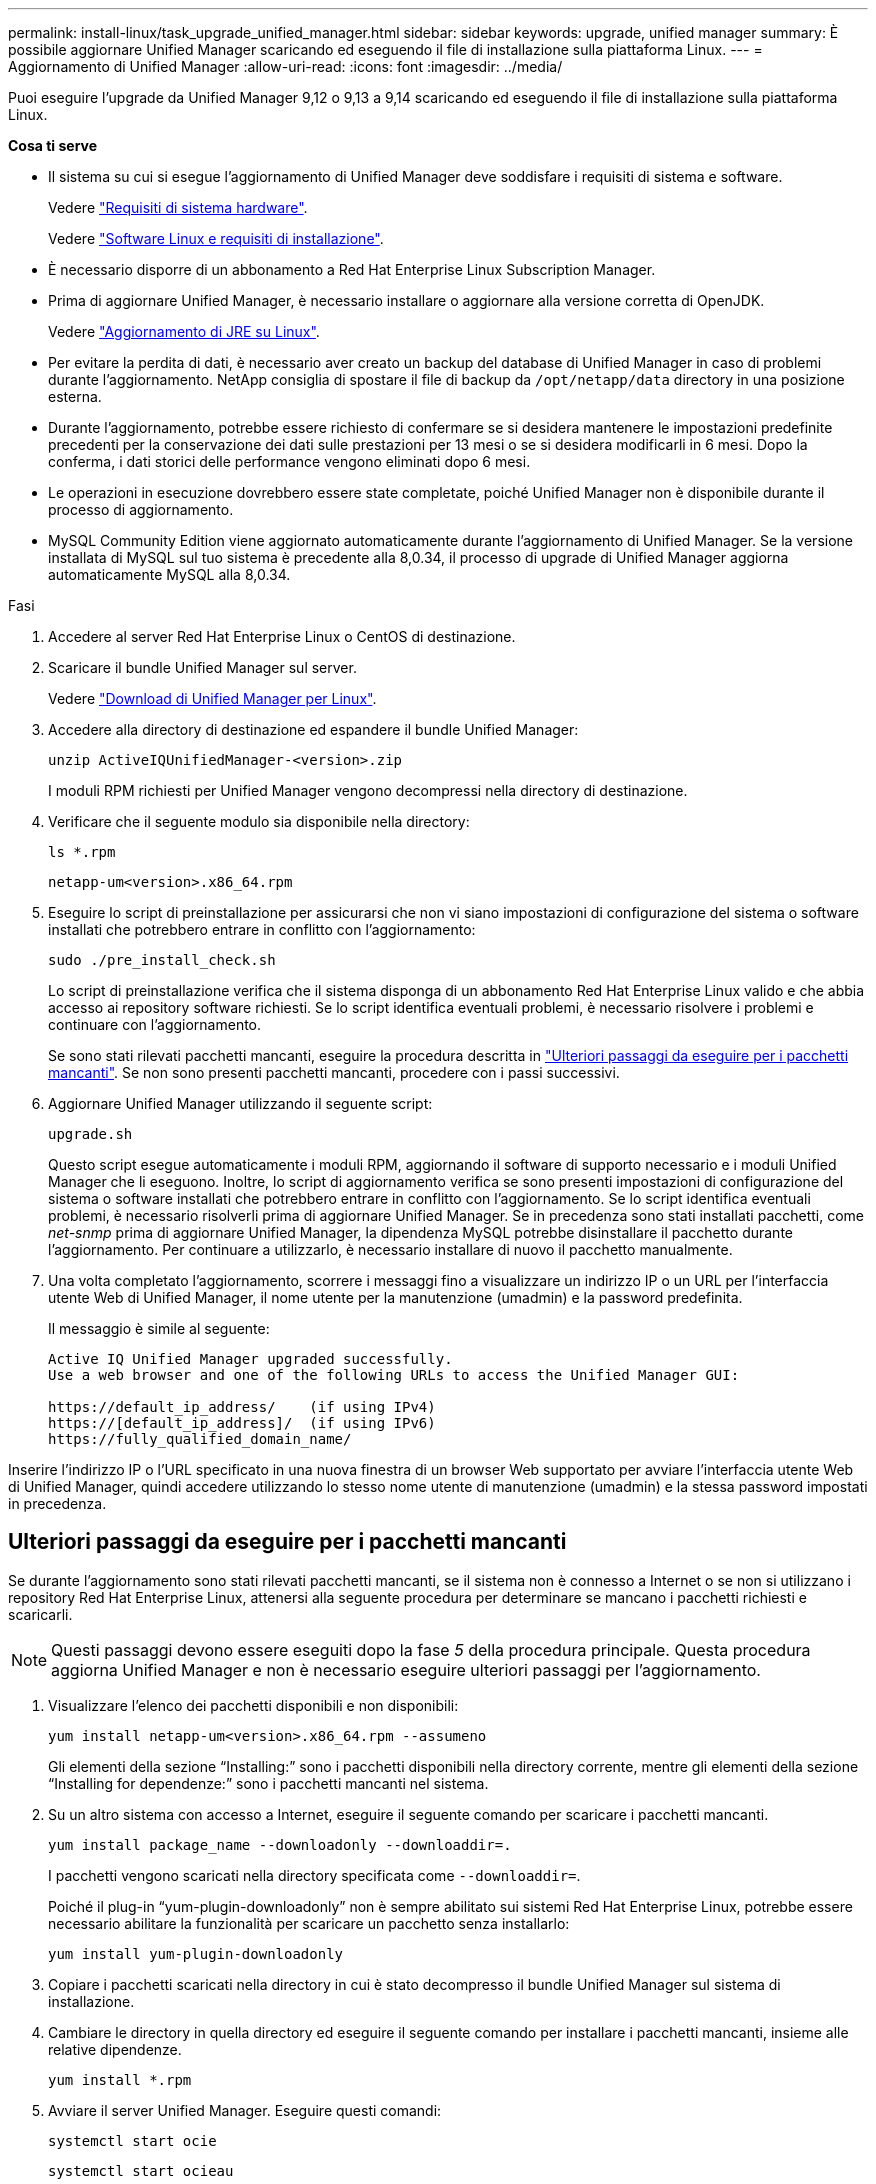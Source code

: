 ---
permalink: install-linux/task_upgrade_unified_manager.html 
sidebar: sidebar 
keywords: upgrade, unified manager 
summary: È possibile aggiornare Unified Manager scaricando ed eseguendo il file di installazione sulla piattaforma Linux. 
---
= Aggiornamento di Unified Manager
:allow-uri-read: 
:icons: font
:imagesdir: ../media/


[role="lead"]
Puoi eseguire l'upgrade da Unified Manager 9,12 o 9,13 a 9,14 scaricando ed eseguendo il file di installazione sulla piattaforma Linux.

*Cosa ti serve*

* Il sistema su cui si esegue l'aggiornamento di Unified Manager deve soddisfare i requisiti di sistema e software.
+
Vedere link:concept_virtual_infrastructure_or_hardware_system_requirements.html["Requisiti di sistema hardware"].

+
Vedere link:reference_red_hat_and_centos_software_and_installation_requirements.html["Software Linux e requisiti di installazione"].

* È necessario disporre di un abbonamento a Red Hat Enterprise Linux Subscription Manager.
* Prima di aggiornare Unified Manager, è necessario installare o aggiornare alla versione corretta di OpenJDK.
+
Vedere link:task_upgrade_openjdk_on_linux_ocum.html["Aggiornamento di JRE su Linux"].

* Per evitare la perdita di dati, è necessario aver creato un backup del database di Unified Manager in caso di problemi durante l'aggiornamento. NetApp consiglia di spostare il file di backup da `/opt/netapp/data` directory in una posizione esterna.
* Durante l'aggiornamento, potrebbe essere richiesto di confermare se si desidera mantenere le impostazioni predefinite precedenti per la conservazione dei dati sulle prestazioni per 13 mesi o se si desidera modificarli in 6 mesi. Dopo la conferma, i dati storici delle performance vengono eliminati dopo 6 mesi.
* Le operazioni in esecuzione dovrebbero essere state completate, poiché Unified Manager non è disponibile durante il processo di aggiornamento.
* MySQL Community Edition viene aggiornato automaticamente durante l'aggiornamento di Unified Manager. Se la versione installata di MySQL sul tuo sistema è precedente alla 8,0.34, il processo di upgrade di Unified Manager aggiorna automaticamente MySQL alla 8,0.34.


.Fasi
. Accedere al server Red Hat Enterprise Linux o CentOS di destinazione.
. Scaricare il bundle Unified Manager sul server.
+
Vedere link:task_download_unified_manager.html["Download di Unified Manager per Linux"].

. Accedere alla directory di destinazione ed espandere il bundle Unified Manager:
+
`unzip ActiveIQUnifiedManager-<version>.zip`

+
I moduli RPM richiesti per Unified Manager vengono decompressi nella directory di destinazione.

. Verificare che il seguente modulo sia disponibile nella directory:
+
`ls *.rpm`

+
`netapp-um<version>.x86_64.rpm`

. Eseguire lo script di preinstallazione per assicurarsi che non vi siano impostazioni di configurazione del sistema o software installati che potrebbero entrare in conflitto con l'aggiornamento:
+
`sudo ./pre_install_check.sh`

+
Lo script di preinstallazione verifica che il sistema disponga di un abbonamento Red Hat Enterprise Linux valido e che abbia accesso ai repository software richiesti. Se lo script identifica eventuali problemi, è necessario risolvere i problemi e continuare con l'aggiornamento.

+
Se sono stati rilevati pacchetti mancanti, eseguire la procedura descritta in link:../install-linux/task_upgrade_unified_manager.html#additional-steps-to-perform-for-missing-packages["Ulteriori passaggi da eseguire per i pacchetti mancanti"]. Se non sono presenti pacchetti mancanti, procedere con i passi successivi.

. Aggiornare Unified Manager utilizzando il seguente script:
+
`upgrade.sh`

+
Questo script esegue automaticamente i moduli RPM, aggiornando il software di supporto necessario e i moduli Unified Manager che li eseguono. Inoltre, lo script di aggiornamento verifica se sono presenti impostazioni di configurazione del sistema o software installati che potrebbero entrare in conflitto con l'aggiornamento. Se lo script identifica eventuali problemi, è necessario risolverli prima di aggiornare Unified Manager. Se in precedenza sono stati installati pacchetti, come _net-snmp_ prima di aggiornare Unified Manager, la dipendenza MySQL potrebbe disinstallare il pacchetto durante l'aggiornamento. Per continuare a utilizzarlo, è necessario installare di nuovo il pacchetto manualmente.

. Una volta completato l'aggiornamento, scorrere i messaggi fino a visualizzare un indirizzo IP o un URL per l'interfaccia utente Web di Unified Manager, il nome utente per la manutenzione (umadmin) e la password predefinita.
+
Il messaggio è simile al seguente:

+
[listing]
----
Active IQ Unified Manager upgraded successfully.
Use a web browser and one of the following URLs to access the Unified Manager GUI:

https://default_ip_address/    (if using IPv4)
https://[default_ip_address]/  (if using IPv6)
https://fully_qualified_domain_name/
----


Inserire l'indirizzo IP o l'URL specificato in una nuova finestra di un browser Web supportato per avviare l'interfaccia utente Web di Unified Manager, quindi accedere utilizzando lo stesso nome utente di manutenzione (umadmin) e la stessa password impostati in precedenza.



== Ulteriori passaggi da eseguire per i pacchetti mancanti

Se durante l'aggiornamento sono stati rilevati pacchetti mancanti, se il sistema non è connesso a Internet o se non si utilizzano i repository Red Hat Enterprise Linux, attenersi alla seguente procedura per determinare se mancano i pacchetti richiesti e scaricarli.


NOTE: Questi passaggi devono essere eseguiti dopo la fase _5_ della procedura principale. Questa procedura aggiorna Unified Manager e non è necessario eseguire ulteriori passaggi per l'aggiornamento.

. Visualizzare l'elenco dei pacchetti disponibili e non disponibili:
+
`yum install netapp-um<version>.x86_64.rpm --assumeno`

+
Gli elementi della sezione "`Installing:`" sono i pacchetti disponibili nella directory corrente, mentre gli elementi della sezione "`Installing for dependenze:`" sono i pacchetti mancanti nel sistema.

. Su un altro sistema con accesso a Internet, eseguire il seguente comando per scaricare i pacchetti mancanti.
+
`yum install package_name --downloadonly --downloaddir=.`

+
I pacchetti vengono scaricati nella directory specificata come `--downloaddir=`.

+
Poiché il plug-in "`yum-plugin-downloadonly`" non è sempre abilitato sui sistemi Red Hat Enterprise Linux, potrebbe essere necessario abilitare la funzionalità per scaricare un pacchetto senza installarlo:

+
`yum install yum-plugin-downloadonly`

. Copiare i pacchetti scaricati nella directory in cui è stato decompresso il bundle Unified Manager sul sistema di installazione.
. Cambiare le directory in quella directory ed eseguire il seguente comando per installare i pacchetti mancanti, insieme alle relative dipendenze.
+
`yum install *.rpm`

. Avviare il server Unified Manager. Eseguire questi comandi:
+
`systemctl start ocie`

+
`systemctl start ocieau`



Questo processo completa il processo di aggiornamento di Unified Manager. Inserire l'indirizzo IP o l'URL specificato in una nuova finestra di un browser Web supportato per avviare l'interfaccia utente Web di Unified Manager, quindi accedere utilizzando lo stesso nome utente di manutenzione (umadmin) e la stessa password impostati in precedenza.
